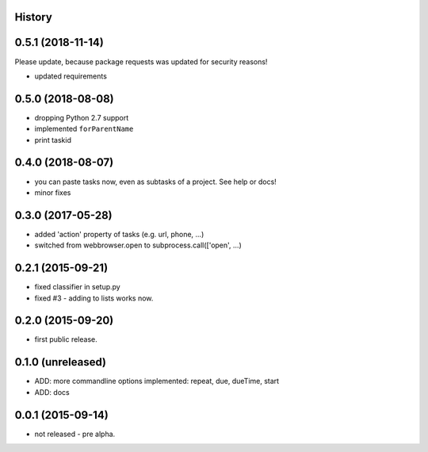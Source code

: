 .. :changelog:

History
-------

0.5.1 (2018-11-14)
------------------

Please update, because package requests was updated for security reasons!

* updated requirements


0.5.0 (2018-08-08)
------------------

* dropping Python 2.7 support
* implemented ``forParentName``
* print taskid

0.4.0 (2018-08-07)
------------------

* you can paste tasks now, even as subtasks of a project. See help or docs!
* minor fixes

0.3.0 (2017-05-28)
------------------

* added 'action' property of tasks (e.g. url, phone, ...)
* switched from webbrowser.open to subprocess.call(['open', ...)

0.2.1 (2015-09-21)
------------------

* fixed classifier in setup.py
* fixed #3 - adding to lists works now.


0.2.0 (2015-09-20)
------------------

* first public release.


0.1.0 (unreleased)
------------------

* ADD: more commandline options implemented: repeat, due, dueTime, start
* ADD: docs


0.0.1 (2015-09-14)
------------------

* not released - pre alpha.
